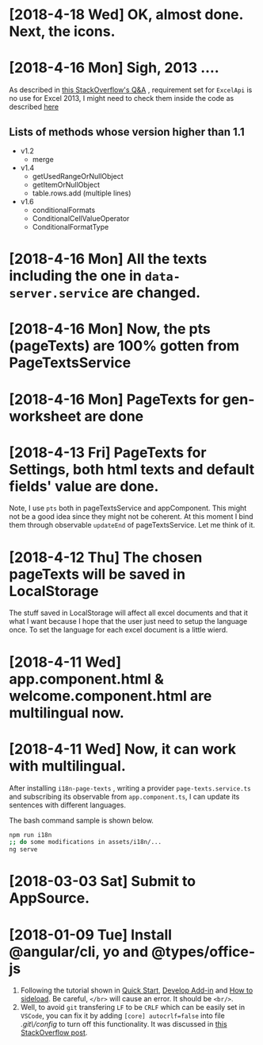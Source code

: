 * [2018-4-18 Wed] OK, almost done. Next, the icons.
* [2018-4-16 Mon] Sigh, 2013 ....
As described in [[https://stackoverflow.com/questions/39475774/office-addin-fails-to-load-in-excel-2013-when-requirement-set-for-excel-api-1-2][this StackOverflow's Q&A]]
, requirement set for ~ExcelApi~ is no use for Excel 2013, I might need to check them inside the code as described [[https://docs.microsoft.com/en-us/office/dev/add-ins/develop/specify-office-hosts-and-api-requirements][here]]
** Lists of methods whose version higher than 1.1
- v1.2
  + merge
- v1.4
  + getUsedRangeOrNullObject
  + getItemOrNullObject
  + table.rows.add (multiple lines)
- v1.6
  + conditionalFormats
  + ConditionalCellValueOperator
  + ConditionalFormatType
  
* [2018-4-16 Mon] All the texts including the one in ~data-server.service~ are changed.
* [2018-4-16 Mon] Now, the pts (pageTexts) are 100% gotten from PageTextsService
* [2018-4-16 Mon] PageTexts for gen-worksheet are done

* [2018-4-13 Fri] PageTexts for Settings, both html texts and default fields' value are done.
Note, I use ~pts~ both in pageTextsService and appComponent. This might not be a good idea since they might not be coherent. 
At this moment I bind them through observable ~updateEnd~ of pageTextsService. Let me think of it. 
* [2018-4-12 Thu] The chosen pageTexts will be saved in LocalStorage
The stuff saved in LocalStorage will affect all excel documents and that it what I want because I hope that the user just need to setup the language once. To set the language for each excel document is a little wierd.
* [2018-4-11 Wed] app.component.html & welcome.component.html are multilingual now.
* [2018-4-11 Wed] Now, it can work with multilingual.
After installing ~i18n-page-texts~ 
, writing a provider ~page-texts.service.ts~
and subscribing its observable from ~app.component.ts~,
I can update its sentences with different languages.

The bash command sample is shown below.
#+begin_src sh
npm run i18n
;; do some modifications in assets/i18n/...
ng serve
#+end_src
* [2018-03-03 Sat] Submit to AppSource. 

* [2018-01-09 Tue] Install *@angular/cli*, *yo* and *@types/office-js*
  1. Following the tutorial shown in [[https://docs.microsoft.com/en-us/office/dev/add-ins/quickstarts/excel-quickstart-angular][Quick Start]], [[https://docs.microsoft.com/en-us/office/dev/add-ins/develop/add-ins-with-angular2][Develop Add-in]] and [[https://docs.microsoft.com/en-us/office/dev/add-ins/testing/create-a-network-shared-folder-catalog-for-task-pane-and-content-add-ins][How to sideload]]. Be careful, ~</br>~ will cause an error. It should be ~<br/>~.
  2. Well, to avoid =git= transfering =LF= to be =CRLF= which can be easily set in =VSCode=, you can fix it by adding =[core] autocrlf=false= into file /.git\/config/ to turn off this functionality. It was discussed in [[https://stackoverflow.com/questions/1967370/git-replacing-lf-with-crlf][this StackOverflow post]].
